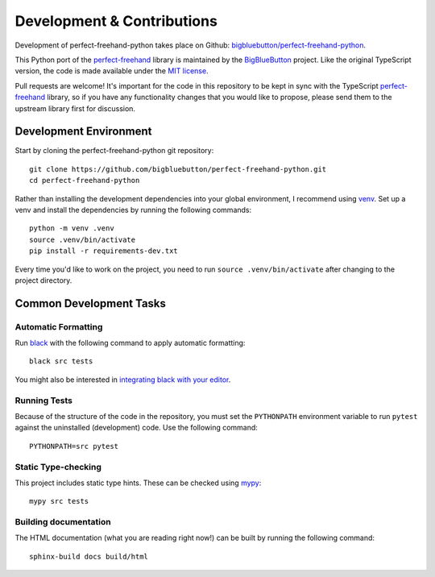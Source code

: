 .. SPDX-FileCopyrightText: 2022 Calvin Walton
   
   SPDX-License-Identifier: MIT

.. highlight:: sh

Development & Contributions
===========================

Development of perfect-freehand-python takes place on Github:
`bigbluebutton/perfect-freehand-python <https://github.com/bigbluebutton/perfect-freehand-python>`_.

This Python port of the
`perfect-freehand <https://github.com/steveruizok/perfect-freehand>`_ library
is maintained by the `BigBlueButton <https://bigbluebutton.org/>`_ project.
Like the original TypeScript version, the code is made available under the
`MIT license <https://spdx.org/licenses/MIT.html>`_.

Pull requests are welcome! It's important for the code in this repository to
be kept in sync with the TypeScript
`perfect-freehand <https://github.com/steveruizok/perfect-freehand>`_ library,
so if you have any functionality changes that you would like to propose, please
send them to the upstream library first for discussion.

Development Environment
-----------------------

Start by cloning the perfect-freehand-python git repository::

    git clone https://github.com/bigbluebutton/perfect-freehand-python.git
    cd perfect-freehand-python

Rather than installing the development dependencies into your global
environment, I recommend using
`venv <https://docs.python.org/3/library/venv.html>`_. Set up a venv and
install the dependencies by running the following commands::

    python -m venv .venv
    source .venv/bin/activate
    pip install -r requirements-dev.txt

Every time you'd like to work on the project, you need to run
``source .venv/bin/activate`` after changing to the project directory.

Common Development Tasks
------------------------

Automatic Formatting
^^^^^^^^^^^^^^^^^^^^

Run `black <https://github.com/psf/black>`_ with the following command to
apply automatic formatting::

    black src tests

You might also be interested in
`integrating black with your editor <https://black.readthedocs.io/en/stable/integrations/editors.html>`_.

Running Tests
^^^^^^^^^^^^^

Because of the structure of the code in the repository, you must set the
``PYTHONPATH`` environment variable to run ``pytest`` against the uninstalled
(development) code. Use the following command::

    PYTHONPATH=src pytest

Static Type-checking
^^^^^^^^^^^^^^^^^^^^

This project includes static type hints. These can be checked using
`mypy <http://mypy-lang.org/>`_::

    mypy src tests

Building documentation
^^^^^^^^^^^^^^^^^^^^^^

The HTML documentation (what you are reading right now!) can be built by
running the following command::

    sphinx-build docs build/html
